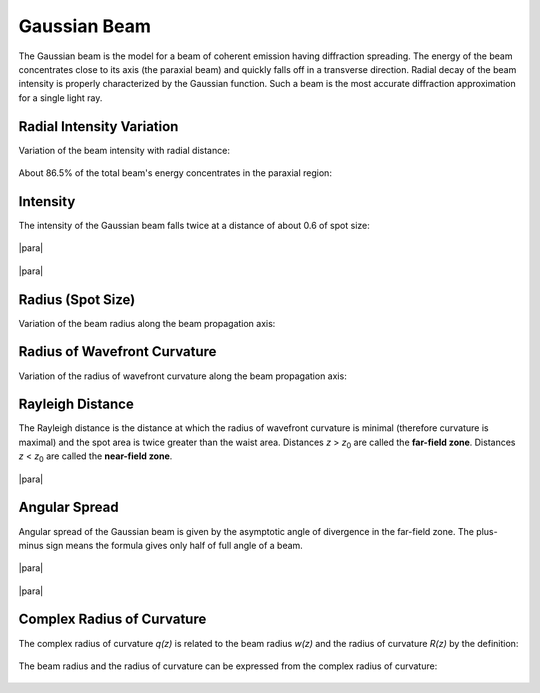.. index:: single: gaussian beam

Gaussian Beam
=============

.. |z0| replace:: `z`\ :sub:`0`

The Gaussian beam is the model for a beam of coherent emission having diffraction spreading. The energy of the beam concentrates close to its axis (the paraxial beam) and quickly falls off in a transverse direction. Radial decay of the beam intensity is properly characterized by the Gaussian function. Such a beam is the most accurate diffraction approximation for a single light ray.

Radial Intensity Variation
--------------------------

Variation of the beam intensity with radial distance:

    .. image:: img/gauss_intensity.png
    
About 86.5% of the total beam's energy concentrates in the paraxial region:

    .. image:: img/gauss_energy.png
  
  
.. index:: single: width at half-maximum
.. index:: single: full width at half-maximum
.. index:: single: FWHM
    
Intensity
---------

The intensity of the Gaussian beam falls twice at a distance of about 0.6 of spot size:

    .. image:: img/gauss_fwhm.png
    
|para|

    .. image:: img/gauss_profile.png
    
|para|

    .. image:: img/gauss_profiles.png
    
    
    
.. _gauss-radius:
.. index:: single: radius of gaussian beam
.. index:: single: spot size of gaussian beam

Radius (Spot Size)
------------------

Variation of the beam radius along the beam propagation axis:

    .. image:: img/gauss_size_z.png
    
 
.. index:: single: wavefront of gaussian beam
.. index:: single: curvature of wavefront of gaussian beam
.. index:: single: radius of wavefront curvature of gaussian beam

Radius of Wavefront Curvature
-----------------------------

Variation of the radius of wavefront curvature along the beam propagation axis:

    .. image:: img/gauss_front_z.png
    
   
.. _gauss_confocal:
.. index:: single: rayleigh distance
.. index:: single: far-field zone
.. index:: single: near-field zone

Rayleigh Distance
-----------------

The Rayleigh distance is the distance at which the radius of wavefront curvature is minimal (therefore curvature is maximal) and the spot area is twice greater than the waist area. Distances `z` > |z0| are called the **far-field zone**. Distances `z` < |z0| are called the **near-field zone**.

    .. image:: img/gauss_z0.png

|para|

    .. image:: img/gauss_curvature.png

 
.. index:: single: divergence of gaussian beam
.. index:: single: angle of gaussian beam
 
Angular Spread
--------------
 
Angular spread of the Gaussian beam is given by the asymptotic angle of divergence in the far-field zone. The plus-minus sign means the formula gives only half of full angle of a beam.

    .. image:: img/gauss_vs.png
    
|para|

    .. image:: img/gauss_caustic.png
    
|para|

    .. image:: img/gauss_caustics.png
    
    
.. index:: single: complex radius of curvature
    
Complex Radius of Curvature
---------------------------

The complex radius of curvature `q(z)` is related to the beam radius `w(z)` and the radius of curvature `R(z)` by the definition:

    .. image:: img/gauss_q.png
    
The beam radius and the radius of curvature can be expressed from the complex radius of curvature: 

    .. image:: img/gauss_q_r_w.png
    

.. seealso::

    :doc:`matrix_optics`, :doc:`hyper_gauss`

